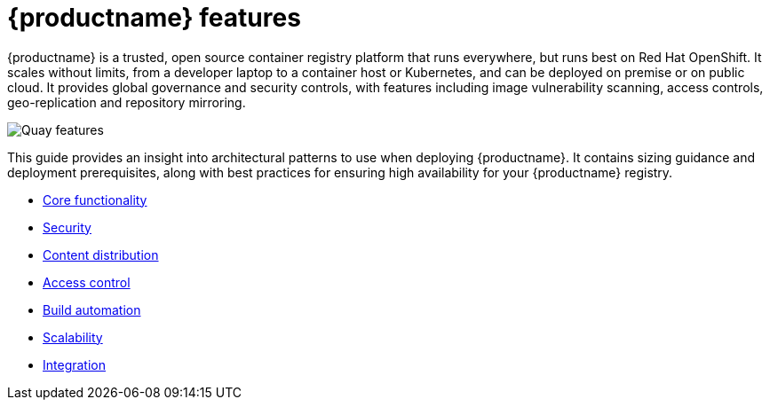 [[arch-intro]]
= {productname} features


{productname} is a trusted, open source container registry platform that runs everywhere, but runs best on Red Hat OpenShift. It scales without limits, from a developer laptop to a container host or Kubernetes, and can be deployed on premise or on public cloud. It provides global governance and security controls, with features including image vulnerability scanning, access controls, geo-replication and repository mirroring.


image:quay-features.png[Quay features]

This guide provides an insight into architectural patterns to use when deploying {productname}. It contains sizing guidance and deployment prerequisites, along with best practices for ensuring high availability for your {productname} registry. 


* xref:arch-core-intro[Core functionality]
* xref:security-intro[Security]
* xref:content-distrib-intro[Content distribution]
* xref:access-control-intro[Access control]
* xref:build-automation-intro[Build automation]
* xref:scalability-intro[Scalability]
* xref:integration-intro[Integration]
